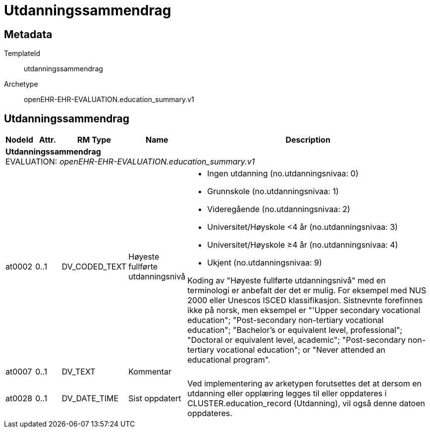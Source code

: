 = Utdanningssammendrag


== Metadata


TemplateId:: utdanningssammendrag


Archetype:: openEHR-EHR-EVALUATION.education_summary.v1




:toc:




== Utdanningssammendrag
[options="header", cols="3,3,5,5,30"]
|====
|NodeId|Attr.|RM Type| Name |Description
5+a|*Utdanningssammendrag* + 
EVALUATION: _openEHR-EHR-EVALUATION.education_summary.v1_
|at0002| 0..1| DV_CODED_TEXT | Høyeste fullførte utdanningsnivå
a|
* Ingen utdanning (no.utdanningsnivaa: 0)
* Grunnskole (no.utdanningsnivaa: 1)
* Videregående (no.utdanningsnivaa: 2)
* Universitet/Høyskole <4 år (no.utdanningsnivaa: 3)
* Universitet/Høyskole ≥4 år (no.utdanningsnivaa: 4)
* Ukjent (no.utdanningsnivaa: 9)


Koding av "Høyeste fullførte utdanningsnivå" med en terminologi er anbefalt der det er mulig. For eksempel med NUS 2000 eller Unescos ISCED klassifikasjon. Sistnevnte forefinnes ikke på norsk, men eksempel er "'Upper secondary vocational education"; "Post-secondary non-tertiary vocational education"; "Bachelor’s or equivalent level, professional"; "Doctoral or equivalent level, academic"; "Post-secondary non-tertiary vocational education"; or "Never attended an educational program".
|at0007| 0..1| DV_TEXT | Kommentar
a|
|at0028| 0..1| DV_DATE_TIME | Sist oppdatert
|


Ved implementering av arketypen forutsettes det at dersom en utdanning eller opplæring legges til eller oppdateres i CLUSTER.education_record (Utdanning), vil også denne datoen oppdateres.
|====